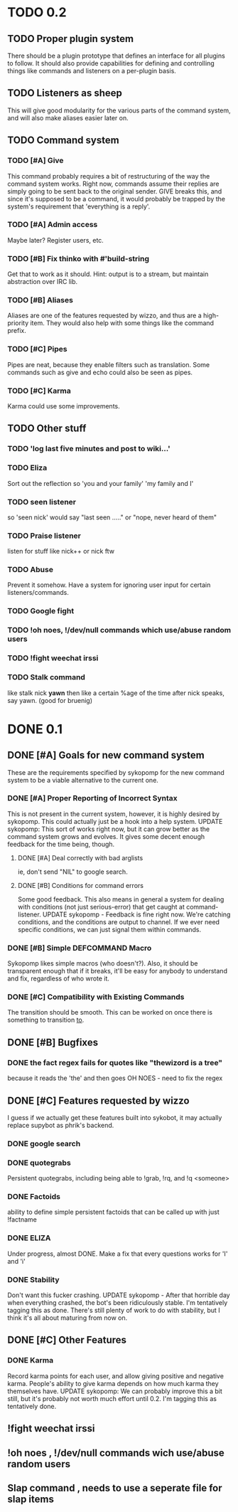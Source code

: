 * TODO 0.2
** TODO Proper plugin system
   There should be a plugin prototype that defines an interface for all plugins to follow.
   It should also provide capabilities for defining and controlling things like commands
   and listeners on a per-plugin basis.
** TODO Listeners as sheep
   This will give good modularity for the various parts of the command
   system, and will also make aliases easier later on.
** TODO Command system
*** TODO [#A] Give
    This command probably requires a bit of restructuring of the way the command system works.
    Right now, commands assume their replies are simply going to be sent back to the original
    sender. GIVE breaks this, and since it's supposed to be a command, it would probably be trapped
    by the system's requirement that 'everything is a reply'.
*** TODO [#A] Admin access
    Maybe later? Register users, etc.
*** TODO [#B] Fix thinko with #'build-string
    Get that to work as it should.
    Hint: output is to a stream, but maintain abstraction over IRC lib.
*** TODO [#B] Aliases
    Aliases are one of the features requested by wizzo, and thus are a
    high-priority item. They would also help with some things like the
    command prefix.
*** TODO [#C] Pipes
    Pipes are neat, because they enable filters such as translation.
    Some commands such as give and echo could also be seen as pipes.
*** TODO [#C] Karma
    Karma could use some improvements.
** TODO Other stuff
*** TODO 'log last five minutes and post to wiki...'
*** TODO Eliza
    Sort out the reflection so 'you and your family' 'my family and I'
*** TODO seen listener
    so 'seen nick' would say "last seen ....." or "nope, never heard of them"
*** TODO Praise listener
    listen for stuff like nick++ or nick ftw
*** TODO Abuse
    Prevent it somehow. Have a system for ignoring user input for certain listeners/commands.
*** TODO Google fight
*** TODO !oh noes, !/dev/null commands which use/abuse random users
*** TODO !fight weechat irssi 
*** TODO Stalk command
    like    stalk nick *yawn* 
    then like a certain %age of the time after nick speaks, say yawn.
    (good for bruenig)
* DONE 0.1
** DONE [#A] Goals for new command system
   These are the requirements specified by sykopomp for the new command
   system to be a viable alternative to the current one.
*** DONE [#A] Proper Reporting of Incorrect Syntax
    This is not present in the current system, however, it is highly
    desired by sykopomp. This could actually just be a hook into a
    help system.
    UPDATE sykopomp: This sort of works right now, but it can grow better as the command system
    grows and evolves. It gives some decent enough feedback for the time being, though.
**** DONE [#A] Deal correctly with bad arglists
     ie, don't send "NIL" to google search.
**** DONE [#B] Conditions for command errors
     Some good feedback. This also means in general a system for dealing with conditions (not just
     serious-error) that get caught at command-listener.  
     UPDATE sykopomp - Feedback is fine right now. We're catching conditions, and the conditions are
     output to channel. If we ever need specific conditions, we can just signal them within
     commands.
*** DONE [#B] Simple DEFCOMMAND Macro
    Sykopomp likes simple macros (who doesn't?). Also, it should be
    transparent enough that if it breaks, it'll be easy for anybody
    to understand and fix, regardless of who wrote it.
*** DONE [#C] Compatibility with Existing Commands
    The transition should be smooth. This can be worked on once there
    is something to transition _to_.
** DONE [#B] Bugfixes
*** DONE the fact regex fails for quotes like "thewizord is a tree"
    because it reads the 'the' and then goes OH NOES  - need to fix the regex
** DONE [#C] Features requested by wizzo
   I guess if we actually get these features built into sykobot, it may actually
   replace supybot as phrik's backend.
*** DONE google search
*** DONE quotegrabs
    Persistent quotegrabs, including being able to !grab, !rq, and !q <someone>
*** DONE Factoids
    ability to define simple persistent factoids that can be called up with just !factname
*** DONE ELIZA
    Under progress, almost DONE. Make a fix that every questions works for 'I' and 'i'
*** DONE Stability
    Don't want this fucker crashing.
    UPDATE sykopomp - After that horrible day when everything crashed, the bot's been ridiculously
    stable. I'm tentatively tagging this as done. There's still plenty of work to do with stability,
    but I think it's all about maturing from now on.
** DONE [#C] Other Features
*** DONE Karma
    Record karma points for each user, and allow giving positive and negative karma. People's
    ability to give karma depends on how much karma they themselves have.  UPDATE sykopomp: We can
    probably improve this a bit still, but it's probably not worth much effort until 0.2. I'm
    tagging this as tentatively done.
** !fight weechat irssi 
** !oh noes , !/dev/null commands wich use/abuse random users
** Slap command , needs to use a seperate file for slap items

    
